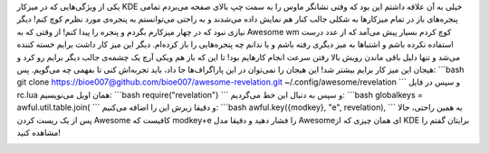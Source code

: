 .. title: Revelation در میزکار Awesome 
.. date: 2012/5/25 23:9:58

یکی از ویژگی‌هایی که در میزکار KDE خیلی به آن علاقه داشتم این بود که
وقتی نشانگر ماوس را به سمت چپ بالای صفحه می‌بردم تمامی پنجره‌های باز در
تمام میزکار‌ها به شکلی جالب کنار هم نمایش داده می‌شدند و به راحتی
می‌توانستم به پنجره‌ی مورد نظرم کوچ کنم‌! دیگر نیازی نبود که در چهار
میزکارم بگردم و پنجره را پیدا کنم‌! از وقتی که به Awesome wm کوچ کردم
بسیار پیش می‌آمد که از عدد درست استفاده نکرده باشم و اشتباها به میز
دیگری رفته باشم و یا ندانم چه پنجره‌هایی را باز کرده‌ام‌. دیگر این میز
کار داشت برایم خسته کننده می‌شد و تنها دلیل باقی ماندن رویش بالا رفتن
سرعت انجام کار‌هایم بود‌! تا این که باز هم ویکی آرچ یک چشمه‌ی جالب دیگر
برایم رو کرد و هیجان این میز کار برایم بیشتر شد‌! این هیجان را نمی‌توان
در این پاراگراف‌ها جا داد‌، باید تجربه‌اش کنی تا بفهمی چه می‌گویم‌. پس‌:
\`\`\`bash git clone
https://bioe007@github.com/bioe007/awesome-revelation.git
~/.config/awesome/revelation \`\`\` و سپس در فایل rc.lua همان اویل
می‌نویسیم: \`\`\`bash require("revelation") \`\`\` و سپس به دنبال این خط
می‌گردیم: \`\`\`bash globalkeys = awful.util.table.join( \`\`\` و دقیقا
زیرش این را اضافه می‌کنیم: \`\`\`bash awful.key({modkey}, "e",
revelation), \`\`\` به همین راحتی‌، حالا پس از یک ریست کردن Awesome
کافیست که modkey+e را فشار دهید و دقیقا مدل Awesomeای همان چیزی که از
KDE برایتان گفتم را مشاهده کنید‌!

|نمونه تصویری از افزونه revelation در میزکار Awesome|

.. |نمونه تصویری از افزونه revelation در میزکار Awesome| image:: http://awesome.naquadah.org/w/images/thumb/Revelation.png/600px-Revelation.png
